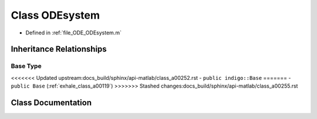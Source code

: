 .. _exhale_class_a00255:

Class ODEsystem
===============

- Defined in :ref:`file_ODE_ODEsystem.m`


Inheritance Relationships
-------------------------

Base Type
*********

<<<<<<< Updated upstream:docs_build/sphinx/api-matlab/class_a00252.rst
- ``public indigo::Base``
=======
- ``public Base`` (:ref:`exhale_class_a00119`)
>>>>>>> Stashed changes:docs_build/sphinx/api-matlab/class_a00255.rst


Class Documentation
-------------------


.. doxygenclass:: ODEsystem
   :project: doc_matlab
   :project: doc_matlab
   :members:
   :protected-members:
   :undoc-members:
